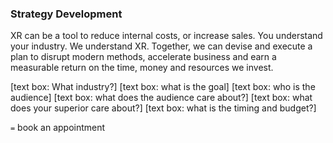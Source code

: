 *** Strategy Development

XR can be a tool to reduce internal costs, or increase sales.   You understand your industry.  We understand XR.  Together, we can devise and execute a plan to disrupt modern methods, accelerate business and earn a measurable return on the time, money and resources we invest.

[text box: What industry?]
[text box: what is the goal]
[text box: who is the audience]
[text box: what does the audience care about?]
[text box: what does your superior care about?]
[text box: what is the timing and budget?]

=== book an appointment
